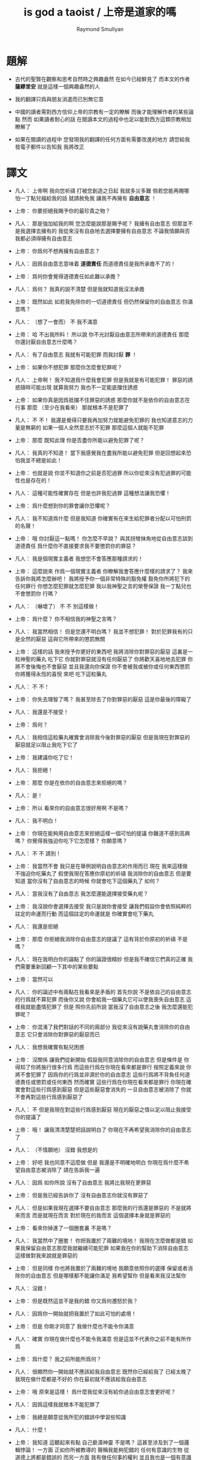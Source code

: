 #+title:  is god a taoist / 上帝是道家的嗎
#+author: Raymond Smullyan

* 題解

  * 古代的聖賢在觀察和思考自然時之興趣盎然
    在如今已經鮮見了
    而本文的作者 *薩繆里安* 就是這樣一個興趣盎然的人

  * 我的翻譯只爲與朋友消遣而已別無它意

  * 中國的讀者需對西方信仰上帝的宗教有一定的瞭解
    而後才能理解作者的某些論點
    然而 如果讀者耐心的話
    在閱讀本文的過程中也足以能對西方這類宗教稍加瞭解了

  * 如果在閱讀的過程中
    您發現我的翻譯的任何方面有需要改進的地方
    請您給我發電子郵件以告知我
    我將改正


* 譯文

  * 凡人：
    上帝啊
    我向您祈禱
    打被您創造之日起 我就多災多難
    倘若您能再賜哪怕一丁點兒福給我的話
    就請赦免我 讓我不再擁有 *自由意志* ！

  * 上帝：
    你要拒絕我賜予你的最珍貴之物？

  * 凡人：
    那是強加給我的啊 您怎麼能說那是賜予呢？
    我擁有自由意志 但那並不是我選擇去擁有的
    我從來沒有自由地去選擇要擁有自由意志
    不論我情願與否 我都必須得擁有自由意志

  * 上帝：
    你爲何不想再擁有自由意志？

  * 凡人：
    因爲自由意志意味着 *道德責任* 而道德責任是我所承擔不了的！

  * 上帝：
    爲何你會覺得道德責任如此難以承擔？

  * 凡人：
    爲何？ 我真的說不清楚 但是我就知道我沒法承擔

  * 上帝：
    既然如此 如若我免除你的一切道德責任 但仍然保留你的自由意志 你滿意嗎？

  * 凡人：
    （想了一會而） 不 我不滿意

  * 上帝：
    哈
    不出我所料！
    所以說 你不光討厭自由意志所帶來的道德責任
    那麼 你還討厭自由意志什麼嗎？

  * 凡人：
    有了自由意志 我就有可能犯罪 而我討厭 *罪* ！

  * 上帝：
    如果你不想犯罪 那麼你怎麼會犯罪呢？

  * 凡人：
    上帝啊！
    我不知道爲什麼我會犯罪 但是我就是有可能犯罪！
    罪惡的誘惑隨時可能出現
    就算我努力 我也不一定能底擋住誘惑

  * 上帝：
    如果你真是因爲抵擋不住罪惡的誘惑
    那麼你就不是依你的自由意志在行事
    那麼 （至少在我看來） 那就根本不是犯罪了

  * 凡人：
    不 不！
    我還是覺得只要我再加努力就能避免犯罪的
    我也知道意志的力量是無窮的
    如果一個人全然意志於不犯罪
    那麼這個人就能不犯罪

  * 上帝：
    那麼 既知此理
    你是否盡你所能以避免犯罪了呢？

  * 凡人：
    我真的不知道！
    當下我感覺我在盡我所能以避免犯罪
    但是回想起來恐怕我並不總是如此！

  * 上帝：
    也就是說
    你並不知道你之前是否犯過罪
    所以你從來沒有犯過罪的可能性也是存在的！

  * 凡人：
    這種可能性確實存在
    但是也許我犯過罪
    這種想法讓我恐懼！

  * 上帝：
    爲什麼想到你的罪會讓你恐懼呢？

  * 凡人：
    我不知道爲什麼
    但是我知道 你確實有在來生給犯罪者分配以可怕刑罰的名聲！

  * 上帝：
    哦
    你討厭這一點嗎！
    你怎麼不早說？
    與其拐彎抹角地從自由意志談到道德責任
    爲什麼你不直接要求我不要懲罰你的罪惡？

  * 凡人：
    我是個現實主義者
    我想您不會答應那種請求的！

  * 上帝：
    這麼說來
    作爲一個現實主義者
    你瞭解我會答應什麼樣的請求了？
    我來告訴你我將怎麼辦吧！
    我將授予你一個非常特殊的豁免權
    豁免你所將犯下的任何罪行
    你想怎麼犯罪就怎麼犯罪
    我以我神聖之言的榮譽保證
    我一丁點兒也不會懲罰你
    行嗎？

  * 凡人：
    （嚇壞了）
    不 不 別這樣做！

  * 上帝：
    爲什麼？
    你不相信我的神聖之言嗎？

  * 凡人：
    我當然相信！
    但是您還不明白嗎？
    我並不想犯罪！
    對於犯罪我有的只是全然的厭惡
    這與它所帶來的懲罰無關

  * 上帝：
    這樣的話
    我來授予你更好的東西吧
    我將消除你對罪惡的厭惡
    這裏是一粒神聖的藥丸
    吃下它 你就對罪惡就沒有任何厭惡了
    你將歡天喜地地去犯罪
    你將不會後悔也不會厭惡
    並且我還向你保證
    你不會被我或被你或任何東西懲罰
    你將獲得永恆的喜悅
    來吧 吃下這粒藥丸

  * 凡人：
    不 不！

  * 上帝：
    你失去理智了嗎？
    我甚至除去了你對罪惡的厭惡
    這是你最後的障礙了

  * 凡人：
    我還是不接受！

  * 上帝：
    爲何？

  * 凡人：
    我相信這粒藥丸確實會消除我今後對罪惡的厭惡
    但是我現在對罪惡的厭惡就足以阻止我吃下它了

  * 上帝：
    我建議你吃了它！

  * 凡人：
    我拒絕！

  * 上帝：
    那麼 你是在依你的自由意志來拒絕的嗎？

  * 凡人：
    是！

  * 上帝：
    所以
    看來你的自由意志很好用啊
    不是嗎？

  * 凡人：
    我不明白！

  * 上帝：
    你現在能夠用自由意志來拒絕這樣一個可怕的提議
    你難道不感到高興嗎？
    你覺得我強迫你吃下它怎麼樣？
    你願意嗎？

  * 凡人：
    不 不 請別！

  * 上帝：
    我當然不會
    我只是在舉例說明自由意志的作用而已
    現在 我來這樣做
    不強迫你吃藥丸了
    假使我現在答應你原初的祈禱
    我消除你的自由意志
    但是要知道
    當你沒有了自由意志的時候
    你就會吃下這個藥丸了
    如何？

  * 凡人：
    當我沒有了自由意志
    我怎麼還能選擇接受藥丸呢？

  * 上帝：
    我沒說你會選擇去接受
    我只是說你會接受
    讓我們假設你會依照純粹的註定的命運而行動
    而這個註定的命運就是
    你確實會吃下藥丸

  * 凡人：
    我還是拒絕

  * 上帝：
    那麼
    你拒絕我消除你自由意志的提議了
    這有背於你原初的祈禱
    不是嗎？

  * 凡人：
    現在我明白你的論點了
    你的論證很精妙
    但是我不確信它們真的正確
    我們需要重新回顧一下其中的某些要點

  * 上帝：
    當然可以

  * 凡人：
    你的論述中有兩點在我看來是矛盾的
    首先你說 不是依自己的自由意志的行爲就不算犯罪
    而後你又說 你會給我一個藥丸它可以使我喪失自由意志
    這樣我就能盡情犯罪了
    但是 照你先前所說
    當我沒了自由意志之後
    我怎麼還能犯罪呢？

  * 上帝：
    你混淆了我們對話的不同的兩部分
    我從來沒有說藥丸會消除你的自由意志
    它只會消除你對罪惡的厭惡而已

  * 凡人：
    我想我確實有點兒困惑

  * 上帝：
    沒關係
    讓我們從新開始
    假設我同意消除你的自由意志
    但是條件是
    你得知了你將施行很多行爲
    而這些行爲在你現在看來都是罪行
    按照定義來說
    你將不會犯罪了 因爲你的行爲並非源於你的自由意志
    這些行爲將不背負任何道德責任或懲罰或任何東西
    然而確實 這些行爲在你現在看來都是罪行
    你現在確實會對這些行爲感到厭惡
    但是這些厭惡會消失的
    一旦自由意志被消除了
    你就不會再對這些行爲感到厭惡了

  * 凡人：
    不
    但是我現在對這些行爲感到厭惡
    現在的厭惡之情以足以阻止我接受你的提議了

  * 上帝：
    哦！
    讓我清清楚楚把話說明白了
    你現在不再希望我消除你的自由意志了

  * 凡人：
    （不情願地）
    沒錯 我想是的

  * 上帝：
    好吧
    我也同意不這麼做
    但是 我還是不明確地明白
    你現在爲什麼不希望自由意志被消除了
    請在告訴我一遍

  * 凡人：
    因爲 如你所說
    沒有了自由意志 我將比我現在更罪惡

  * 上帝：
    但是我已經告訴你了
    沒有自由意志你就沒有罪惡了

  * 凡人：
    但是如果我現在選擇不要自由意志
    那麼我的行爲還是罪惡的
    不是就將來而言
    而是就現在而言
    對於現在的我而言
    這個選擇本身就是罪惡的

  * 上帝：
    看來你掉進了一個圈套裏
    不是嗎？

  * 凡人：
    我當然中了圈套！
    你把我置於了兩難的境地！
    我現在怎麼做都是錯
    如果我保留自由意志那麼我就繼續可能犯罪
    如果我在你的幫助下消除自由意志
    這樣做對我來說就是罪惡的

  * 上帝：
    但是同樣
    你也將我置於了兩難的境地
    我願意依照你的選擇 保留或者消除你的自由意志
    但是哪樣都不能讓你滿足
    我希望幫你
    但是看來我沒法幫你

  * 凡人：
    沒錯！

  * 上帝：
    但是既然這並不是我的錯
    你又爲何遷怒於我？

  * 凡人：
    因爲你一開始就把我置於了如此可怕的處境！

  * 上帝：
    但是
    你剛才同意了
    我做什麼也不能令你滿意

  * 凡人：
    確實
    你現在做什麼也不能令我滿意
    但是這並不代表你之前不能有所作爲

  * 上帝：
    爲什麼？
    我之前所能所爲何？

  * 凡人：
    很顯然你一開始就不應該給我自由意志
    既然你已經給我了
    已經太晚了
    我現在做什麼都是不好的
    你在最初就不應該給我自由意志

  * 上帝：
    哦
    原來是這樣！
    爲什麼我從來沒有給你過自由意志會更好呢？

  * 凡人：
    因爲這樣我就根本不能犯罪了

  * 上帝：
    我總是願意從我所犯的錯誤中學習些知識

  * 凡人：
    什麼！

  * 上帝：
    我知道
    這聽起來有點 自己褻瀆神靈 不是嗎？
    這甚至涉及到了一個邏輯悖論！
    一方面 正如你所被教導的
    聲稱我能夠犯錯的 任何有意識的生物 從道德上將都是錯誤的
    而另一方面
    我有做任何事的權利
    並且我也是一個有意識的生物
    所以問題是
    我有沒有權利去聲稱自己能夠犯錯？

  * 凡人：
    你是在說笑嗎？
    你的前提之一就是錯誤的
    我並沒有被教導說
    任何有意識的生物對你的全知全能的質疑都是錯誤的
    只有這樣做的凡人才是錯誤的
    而因爲你不是凡人
    所以你顯然不受這個禁令的約束

  * 上帝：
    很好
    你的有很高水準的理性才能認識到這一點
    然而
    對於我所說的
    “我總是願意從我所犯的錯誤中學習些知識"
    你又確實顯現出了驚訝之情

  * 凡人：
    我當然驚訝了
    不是驚訝與你所戲稱的自己褻瀆神靈
    也不是驚訝與你有權利這樣說
    而僅僅是驚訝與你這樣說了這句話
    因爲我確實被教導說 你從來不會犯任何錯誤
    所以我驚訝與你說你能夠犯錯誤

  * 上帝：
    我並沒有說我能夠犯錯誤
    我只是說
    如果我犯錯誤 我將樂於從我所犯的錯誤中學習些知識
    對這個命題的陳述
    與 這個命題的前提是否能被實現
    並沒有關係

  * 凡人：
    讓我們停止在這一個問題上的詭辯吧
    你到底是否承認給我自由意志是一個錯誤呢？

  * 上帝：
    這也正是我想要建議我們去一起探究的問題
    讓我來回顧一下你當前的困境
    你不想要自由意志
    因爲有了自由意志你就能犯罪
    而你不想犯罪
    （然而我還是覺得這一點令人不解 因爲畢竟只有當你想要犯罪你才能夠犯罪 但是讓我們先暫時掠過這個話題）
    另一方面
    如果你同意放棄你的自由意志
    你現在將會對未來的罪行承擔責任
    因此 我從以開始就不應該給你自由意志

  * 凡人：
    沒錯！

  * 上帝：
    我很瞭解你的感受
    很多凡人 甚至沒有神學家
    都抱怨過在這個問題上我的做法是不公平的
    即 是我 而不是衆生們 來決定他們是否應該擁有自由意志的
    這樣我就保持了衆生對其行爲的責任
    換句話說
    他們感覺跟我簽訂了一個在一開始他們就從未認同的條約

  * 凡人：
    沒錯！

  * 上帝：
    如我所說
    我完全明白這種感受
    我能理解這種抱怨之產生
    但是這種抱怨卻只產生與對這裏的真正重要的問題的虛假的理解
    我將啓示你它們是什麼
    我想結果會令你驚訝的
    但是與其直接告訴你
    我將繼續使用蘇格拉底的教學法
    重申一下
    你惋惜我給了你自由意志
    我斷言當你明白真正的因果之後你將不再有這種遺憾
    爲了證明我的斷言
    我將這樣來做
    我去創造一個新的宇宙 即一個新的連續統
    在這個新的宇宙中
    將生出向你一般的凡人
    爲了討論起來方便
    我們可以說 你將重生
    現在
    對於給這個新的凡人自由意志與否
    你希望我怎麼做？

  * 凡人：
    （如釋重負）
    哦 請求您！ 免除他對自由意志的擁有吧！

  * 上帝：
    好的
    我將如你所願
    但是你有沒有認識到新的凡人將犯下各種可怕的罪行？

  * 凡人：
    但是他們將不是罪惡的
    因爲他們根本沒有自由意志

  * 上帝：
    不論你稱其爲罪惡與否
    事實是
    他們的可怕行爲將給很多有知覺的生靈帶來極大的痛苦

  * 凡人：
    （停了一會兒）
    上帝啊
    你又讓我進入了圈套！
    總是同樣的把戲！
    如果我說
    在創造他們的時候不要給他們自由意志
    他們還是會犯下殘暴的行徑
    那麼 他們是當真沒有犯罪了
    但是我卻又成了合準此決定的罪人

  * 上帝：
    這樣的話
    讓我給你個更好的提議！
    現在
    我已經決定了是非給他們自由意志
    我把我的決定寫在這片紙上
    只有之後才讓你看
    但是我意已決而不可挽回
    你做任何事也改變不了我的決定了
    你對這件事沒有責任
    而我只想知道
    你希望我如何決定？
    責任全然在我 而不在你
    所以你可以告訴我你的真實想法而不用害怕
    那麼你希望我如何決定呢？

  * 凡人：
    （停了好一會兒）
    我希望你給他們自由意志

  * 上帝：
    有趣極了！
    我消除了你最後的障礙！
    如果我不給他們自由意志
    也沒有罪責會被加於任何人
    那麼爲什麼你希望我給他們自由意志呢？

  * 凡人：
    因爲不論罪惡與否
    重點在於如果你不給他們自由意志
    那麼 如你所述
    他們將到處傷害他人
    而我不想有人受到傷害

  * 上帝：
    （常疏一口氣）
    終於！
    你明白了真正的重點！

  * 凡人：
    重點何在？

  * 上帝：
    犯罪並不是重點！
    重點是人和其他生靈不受傷害！

  * 凡人：
    看來你是個功利主義者！

  * 上帝：
    我是個功利主義者！

  * 凡人：
    什麼！

  * 上帝：
    無論你是否驚訝
    我都是個功利主義者
    不是一神論者
    注意了
    而是個功利主義者

  * 凡人：
    我真不敢相信這一點！

  * 上帝：
    使得我明白
    你所接受的宗教教育所教導你的正相反
    你可能想我會更像一個康德主義者
    而不是一個功利主義者
    但是你所接受的教育是錯誤的

  * 凡人：
    你讓我啞口無言了！

  * 上帝：
    我讓你啞口無言了
    是嗎！
    這也許並不是什麼壞事
    你確實有過量說話的傾向 ^-^
    但是
    撇開玩笑不談
    嚴肅地說
    你認爲爲什麼我在一開始就給予了你自由意志？

  * 凡人：
    爲什麼？
    我從來沒有仔細想過你爲什麼這樣做
    我所爭論的只是你是否應該這樣做而已！
    那麼爲什麼呢？
    我所能想到的就只是標準的宗教解釋而已
    即 沒有自由意志
    一個人就沒法被記功記過 而接受救贖或被罰下地獄
    所以沒有自由意志
    我們就沒法賺取獲得永生的權利了

  * 上帝：
    太有趣了！
    我有永恆的生命
    你覺得我是做了什麼而轉來它的嗎？

  * 凡人：
    當然不是！
    對你而言這是不同的
    你本爲至善者
    沒有必要記功記過以賺取永生

  * 上帝：
    真的嗎？
    這就把我置於了一個令人嫉妒的境地
    不是嗎？

  * 凡人：
    我不明白

  * 上帝：
    我是永遠地幸福快樂的
    不曾有任何磨難 或犧牲 或掙扎 或邪惡的誘惑 或任何類似的事
    沒有任何形式的記功記過
    我享受着快樂幸福的永生
    而相反
    可憐的凡人們必須付出辛勞 經歷磨難 還有各種道德衝突
    這都是爲了什麼？
    你甚至不知道我是否真的存在
    你也不知道來世是否真的存在
    就算存在你也不知道來世你將如何
    無論你向我奉獻 何等貢品 何等犧牲
    你都不會被保證你之奉獻已經足夠讓你獲得救贖
    要知道 我已經擁有類似救贖的境地了
    而我從沒有經歷過任何悲慘的過程以賺取它
    你難道不嫉妒我這一點嗎？

  * 凡人：
    但是嫉妒你是瀆神的！

  * 上帝：
    哦 不必這樣！
    你又不是在跟你主日学的老師談話
    你是在跟我談話
    瀆神與否 都不重要
    重要的是你是否嫉妒我
    而不是你是否有權利嫉妒我
    那麼你嫉妒我嗎？

  * 凡人：
    我當然嫉妒了！

  * 上帝：
    很好！
    依你現在的世界觀來看
    你應該非常之嫉妒我才對
    但是我想
    當獲得了更具現實意義的世界觀之後
    你就不會嫉妒我了
    所以你是當真囫圇吞棗地學下了用以教導你用的想法了
    即 你的人生其實是一場考驗
    給你自由意志是爲了試探你
    看看你的功過是否可以讓你賺得幸福永生
    但是令我疑惑的是
    如果你真的相信我如衆人所言的那般仁慈善良
    爲什麼我還會要求人們記功記過以賺幸福和永生呢？
    爲什麼我不直接把這些福祉賜予大家而不論功過呢？

  * 凡人：
    我被教導說
    你之道德與公証要求善有善報惡有惡報

  * 上帝：
    那麼 所受的教育是錯誤的

  * 凡人：
    但是宗教的文本充滿了類似的言論！
    比如 喬納森·愛德華茲的 《落在忿怒之神手中的罪人》
    在其中作者描述你手握你的敵人如可恨的毒蠍
    並將其吊於地獄的烈火之上
    只因你的憐憫他們方可不如地獄

  * 上帝：
    幸好我從未聽過喬納森·愛德華茲先生的言辭激烈的佈道
    某些佈道所傳教都只是誤解而已
    其題目 《落在忿怒之神手中的罪人》 即爲虛言
    首先我從不忿怒
    其次我不用 “罪” 這個詞來思考
    最後我沒有敵人

  * 凡人：
    你的意思時說你不恨任何人
    還是沒有任何人恨你？

  * 上帝：
    我的意思是前者
    然而後者也是正確的論斷

  * 凡人：
    哦 不對 不對
    我就知道有人公開宣稱過他們恨你
    有時我也恨過你！

  * 上帝：
    是你恨過你對我的想像而已
    這與恨我本尊不同

  * 凡人：
    你是說恨一個你的虛假的幻想沒有錯
    只有恨你本尊才有錯？

  * 上帝：
    不
    根本不是那個意思
    我所說的是更多
    我所說的與對錯無關
    我所說的是 識我本真者將會發現
    從心理學角度講 恨我是一件根本不可能的事

  * 凡人：
    那麼
    既然我們凡人對你的真正性質有太多的誤解
    爲什麼你不啓示我們？
    爲什不把我們引入坦途正路？

  * 上帝：
    你何以認爲我沒有這麼做呢？

  * 凡人：
    我的意思是
    爲什麼你不顯現於我們的知覺之中
    然後向我們指出我們的謬誤之處呢？

  * 上帝：
    你當真如此天真地相信我是那種能夠顯現於你知覺者？
    不如說我就是你的知覺

  * 凡人：
    （震驚地）
    你是我的知覺？

  * 上帝：
    不全然如此
    我是更多
    但是 相比於我是能被知覺感知者而言
    這已經更接近真實了
    我並不是一個客體
    與你同類地我是一個主體
    而主體可以感知但是不能被感知
    汝之視我 猶汝之觀己之思
    你可以去看一個蘋果
    但是你看蘋果這件事是無法被看到的
    我更像是後者而不是前者

  * 凡人：
    如果我不能看到你
    我怎麼能知道你的存在呢？

  * 上帝：
    問得好！
    你到底是如何知道我的存在的呢？

  * 凡人：
    我正在跟你說話
    不是嗎？

  * 上帝：
    你怎麼知道你是在跟我說話呢？
    如果你告訴一個心理醫生
    “昨天我跟上帝談話了"
    你覺得心理醫生會怎麼說？

  * 凡人：
    這取決於那個心理醫生了
    他們大多是無神論者
    所以我想他們大多會告訴我
    我其實是在跟自己說話

  * 上帝：
    那麼他們就說對了！

  * 凡人：
    什麼？
    你的意思是你不存在？

  * 上帝：
    你真是有很強的形成錯誤結論的能力！
    只因你在跟你自己說話
    就能得出 我不存在 個結論？

  * 凡人：
    如果我想我是在跟你說話
    而其實我是在跟我自己說話
    那麼你還怎麼能存在呢？

  * 上帝：
    你的問題基於謬論和誤解
    首先 你現在是否在跟我說話 和 我之存在 是完全不相關的兩個問題
    即使你不是在跟我說話 （顯然你是在跟我說話）
    那也不能得出 我不存在 這個論斷

  * 凡人：
    好吧 你說的對！
    那麼我不說 “如果我在跟我自己說話 那麼你就不存在"
    我轉而說 “如果我在跟我自己說話 那麼我就不是在跟你說話"

  * 上帝：
    不同的命題
    但是還是錯的

  * 凡人：
    哦
    如果我僅僅是在跟自己說話
    那麼我怎麼還能是在跟你說話？

  * 上帝：
    你用 “僅僅” 這個詞會導致誤解！
    我可以提出幾個邏輯上的可能性
    在其中 你在跟你說話
    並不蘊含 你不在跟我說話

  * 凡人：
    就告訴我一個可能性！

  * 上帝：
    顯然 一個可能新是 你和我是同一的

  * 凡人：
    真是瀆神的想法
    我認爲這完全是瀆神的想法！

  * 上帝：
    就某些宗教信仰而言 這確實是瀆神的想法
    但是就另一些宗教信仰而言 這是樸素而簡單的 即可就被認識到的 事實 而已

  * 凡人：
    所以說
    解決我的邏輯困境的唯一方法就是相信你我是同一的？

  * 上帝：
    當然不是！
    這只是方法之一而已
    還有別的方法
    比如
    也許你是我的一部分
    這樣你就是在跟一部分我說話
    也許我是你的一部分
    這樣你也許是在跟一部分的你說話
    也許你我只是部分地相衝和
    這樣你也許在跟我們的交集說話
    即使是在 你我是全然分離的情況下
    也可以想像你是在同時和你我說話

  * 凡人：
    所以你宣稱你不存在

  * 上帝：
    沒有
    你又在形成錯誤的結論了！
    我是否存在的問題還根本沒有關係
    我所說的只是
    根據你在跟你自己說話這個事實
    不能得出我不存在這個結論

  * 凡人：
    好吧 我承認你的論點
    但是我真正想知道的是你是否存在？

  * 上帝：
    多麼奇怪的問題！

  * 凡人：
    爲什麼這麼說？
    人們問這個問題有數個世紀了

  * 上帝：
    我知道！
    這個問題本身並不奇怪
    奇怪的是你在問我

  * 凡人：
    爲什麼？

  * 上帝：
    因爲你就單單質疑我的存在！
    我完全能理解你的焦慮
    你擔心你現在跟我有關的經歷都只是幻覺
    但是
    當你陷於對其存在質疑中
    你又何以能確知其存呢？

  * 凡人：
    所以說你不會告訴我你是否存在了？

  * 上帝：
    我並非有意爲之！
    我只是想說明 我能給出的回答不能滿足你而已
    比如我直接說 “我存在” 或 “我不存在"
    你會信服嗎？

  * 凡人：
    如果你都不能告訴我你是否存在
    那麼還有誰可以呢？

  * 上帝：
    那是一個沒人能告知你答案的問題
    你必須自己找尋

  * 凡人：
    如何我才能自己找到這個問題的答案呢？

  * 上帝：
    這也是一個沒人能告知你答案的問題
    你必須自己找尋

  * 凡人：
    這麼說來 你根本幫不了我了？

  * 上帝：
    我是說
    我不能直接告知你答案
    但是那並不代表我不能幫助你

  * 凡人：
    你還能如何幫我呢？

  * 上帝：
    這個問題留於我即可 ^-^
    我們已經離題很遠了
    我想回到關於 我給你自由意志的原因的問題
    你最初的想法是 我這麼做是爲了考驗你的德行是否足夠獲得救贖
    道德家們可能喜歡這種想法
    但是我很討厭這種想法
    你不能想到任何更好的 更人性的理由
    爲什麼我給你自由意志？

  * 凡人：
    我有一次向一位正統的拉比提了這個問題
    他告訴我
    我們被創造的方式決定了
    只有當我們認爲是我們依德行賺取了救贖之後我們才能享受救贖
    而爲了賺取救贖 我們當然就需要自由意志了

  * 上帝：
    這個解釋比之前的好多了
    但是還是去真理甚遠
    按正統的猶太教之說法
    我創造了天使
    天使沒有自由意志
    它們因體現了我之真見而如此徹底地被善吸引
    它們從來沒有哪怕一丁點兒被引向惡
    它們真是沒得選擇
    並且儘管它們不必賺取 它們還是能有永恆的幸福
    那麼
    如果你的那位拉比的解釋是正確的
    爲什麼我不只造天使而不造凡人呢？

  * 凡人：
    真是難倒我了！
    你爲什麼不只造天使呢？

  * 上帝：
    因爲拉比的解釋是錯誤的
    首先我從來沒創造過任何現成的天使
    所有有知覺的生命都最終所趨向的狀態可以被成爲是 “天使態"
    但是正如同人這個物種是生物進化中的一個階段
    天使只是宇宙演化的最終結果而已
    所謂聖人與罪人之間的區別只在於
    前者比後者老很多
    不幸的是
    只有經過了數代生命的輪迴之後
    人們才學習到了 邪惡是痛苦的 這個重要的真理
    道德家的 所有的 用以勸解人們不要犯下罪惡邪行的 論述與說教
    在這個基本的真理面前變得蒼白無力
    即 邪惡就是痛苦的
    不 我親愛的朋友
    我不是一個道德家
    我是一個徹頭徹尾的功利主義者
    我被想成是一個道德家的典範這件事
    是人類最大的悲劇之一
    我在萬物之藍圖中的角色
    （如果你願意使用這種錯誤的表達方式的話）
    不是去懲罰或獎勵
    而是去促進其進程
    其進程就在於 所有的生命都臻於完美

  * 凡人：
    爲什麼說你的表達式錯誤的呢？

  * 上帝：
    在兩個方面這種表達會引起誤解
    首先 說我在萬物之藍圖中的角色即是不恰當的
    我就萬物之藍圖本身
    其次 同樣地
    說我對進程的幫助是不恰當的
    萬物之藍圖中的角色即是不恰當的
    我就是其進程本身
    當古代的道家稱我爲道並述我之無爲時
    他們就很接近真理了
    然而儘管無爲
    萬物因我而爲
    用現代的詞來說
    我不是宇宙演化的起因
    而是宇宙之演化本身
    我認爲 就人類現在演化過程中的位置而言
    對於我 人們所能建構的最精確而豐富的定義就是
    我就是啓示過程本身
    而那些想要戲考什麼是魔鬼的人 （儘管我希望他們根本別這樣做！）
    可以以類比的方式把魔鬼定義爲
    這個過程所需時間之漫長
    從這個角度看來魔鬼是必要的
    因爲其過程本身確實很漫長
    對此我也無能爲力
    但是我向你保證
    一旦其過程被正確地理解了
    那麼其所耗時間之漫長也就不會再被認爲是嚴重的缺陷或是邪惡了
    它將被認爲是其過程本身
    我知道你現在因處於有限之苦海而不會安於這種想法
    但是其妙在於
    一旦你知悉了基本的態度
    你的有限之苦海就會開始消弭並最終止息了

  * 凡人：
    我聽說過這種論點
    並且我也樂意去相信它
    但是
    假設我自己成功地從你的永恆的視角來看待一切了
    我想必會因而變得更幸福
    那麼我對他人的責任呢？

  * 上帝：
    （笑）
    你讓我想起了大乘佛教！
    其人人階言 “后於萬物入極樂"
    所以每個人都等着他人先行 怪不得會耗費很長時間呢！
    而小乘佛教也錯了
    其人人階信 救贖之路無人可以相助 人人必無所依賴
    這樣每個人都獨自找尋自己的救贖
    殊不知此出世超然的態度只會讓救贖變得不可能
    其實
    救贖是這樣一個過程
    它部分是就個體而言的
    而部分是就集體而言的
    執其一端而堅信者大錯特錯矣
    要知道
    幫助他人之最好辦法就是先使自己獲得啓蒙

  * 凡人：
    你的自我描述中有一點令我大惑不解
    你描述自己之本質爲一個過程
    這就把你置於了一個不人性的境地
    然而有很多人是需要一種人性的上帝的

  * 上帝：
    只因衆人之需要
    我就需如此？

  * 凡人：
    當然不是
    但是爲了使凡人能夠接受
    一個宗教必須滿足凡人的需求

  * 上帝：
    我明白了
    但是人性與否
    實爲觀者之觀 而非是者所是
    關於我之具人性與否的爭論有很多
    但是這都很愚蠢 因爲二者皆是錯的
    依某之見 我是人性的
    依某之見 我又不是
    人也如此
    例如 一個外星生命 可能視人爲 “非人性的"
    只如遵照預先給定的嚴格物理定律而運作的原子的集合而已
    外星生命之視人
    正如一般人類之視螞蟻
    而對於像我這種真正瞭解螞蟻的生命而言
    螞蟻也具有和人一般的 “人性"
    視一物之有人性與否 並無對錯之分
    而大體上說
    你越是瞭解一物 它於你就越有 “人性"
    舉例來說
    你認爲我是有人性的嗎？

  * 凡人：
    我正在跟你說話呢
    不是嗎？

  * 上帝：
    沒錯！
    這樣看來你是視我爲有人性的
    然而在別的觀點下視我爲無人性的也沒錯

  * 凡人：
    但是
    如果當真如你所說
    你是一個抽象的如一個過程一般的東西
    我不認爲我和區區一個 “過程” 說話有什麼意義

  * 上帝：
    你用了 “區區” 這個詞
    也也可以說你生活在 “區區一個宇宙中"
    並且
    爲什麼一個人物所做的所有的事情必須有意義呢？
    閬一棵樹說話有意義嗎？

  * 凡人：
    當然沒有！

  * 上帝：
    但是很多小孩或者原始人都和樹說話呢

  * 凡人：
    但是我不是小孩和原始人

  * 上帝：
    我知道的
    但是這真不幸

  * 凡人：
    爲什麼不幸？

  * 上帝：
    因爲很多小孩和原始人都擁有你們這類人沒有的 *原初直覺*
    我想以後樹說說話對你可能是有好處的
    也許比跟我說話更受益呢！
    但是我們又離題了！
    之前我們是想要明白爲什麼我給你了自由意志

  * 凡人：
    我一直在想這個問題呢

  * 上帝：
    你並沒有專注於我的對話嗎？

  * 凡人：
    我當然有
    但是同時在另一個層上我並沒有忘記原來的問題

  * 上帝：
    那麼你有結論了嗎？

  * 凡人：
    你說了 自由意志不爲測試我們的價值
    你否定了我們需要記功記過以賺取福祉
    你聲稱自己爲一個功利主義者
    並且
    你爲我能形成關於罪的更好的認識而感到高興
    即 罪本身並非不好 而不好的是它所帶來的痛苦

  * 上帝：
    畢竟除此之外罪之爲罪還有什麼不好呢？

  * 凡人：
    我現在也認識到這一點了
    但是
    恐怕我一直都是受這些道德家的說教的影響的
    他們認爲罪之爲罪本身就不好
    這樣看來
    我想你給我們自由意志的唯一原因就是
    擁有自由意志人們就將更少地傷害他人與他們自己

  * 上帝：
    太好了！
    這是目前你所給出的最好的緣由了！
    我向你保證
    如果我能選擇給予自由意志與否的話
    這就將是我給予自由意志的原因了

  * 凡人：
    什麼！
    你是說你並沒有選擇給我們自由意志嗎？

  * 上帝：
    我親愛的朋友
    我不能選擇給予你自由意志
    正如我不能選擇讓等邊三角形的三個角相等一樣
    我可以選擇去畫或不去畫一個等邊三角形
    但是當我畫出一個等邊三角形之後
    它的三個角就必定是相等的

  * 凡人：
    我想你能做任何事！

  * 上帝：
    只有邏輯上可能的事而已
    正如聖托馬斯所言
    “上帝不能爲不可爲之事 視此爲上帝之缺陷者是罪惡的"
    我同意他的觀點
    但是我會把他所用的 “罪惡” 這個詞 換成 “錯誤” 這個詞

  * 凡人：
    不論如何
    我還是不明白
    你說 你沒有給我自由意志 是什麼意思

  * 上帝：
    是時候告知你了
    所有的這些討論從一開始就是基於很多謬見的
    在開始的時候你抱怨我給你了自由意志
    由此
    我們僅從倫理學層次討論了我應該不應該這樣做
    你從來沒有想過就這件事而言
    我根本無以選擇

  * 凡人：
    我還是不明白！

  * 上帝：
    當然如此了！
    因爲你只能從道德家的角度來看問題
    這個問題的更基本的形而上的方面
    你根本就沒有考慮過

  * 凡人：
    我還是看不出你論證的目的

  * 上帝：
    在你要求我消除你的自由意志的時候
    是否你首先應該問的問題是
    你有沒有自由意志呢？

  * 凡人：
    我不假思索地肯定了這個命題

  * 上帝：
    爲何？

  * 凡人：
    我不知道
    那麼 我有自由意志嗎？

  * 上帝：
    有

  * 凡人：
    那麼
    你沒什麼說 我不應 不假思索地肯定這個命題 呢？

  * 上帝：
    因爲你不應
    因爲一個命題是真命題
    並不代表你應該不假思索
    而直接肯定這個命題

  * 凡人：
    不論如何
    得知我關於我有自由意志的直覺是正確的
    我就放心了
    有時我還擔心宿命決定論者是正確的呢

  * 上帝：
    他們是正確的

  * 凡人：
    等一下
    那我到底有沒有自由意志？

  * 上帝：
    我告訴你了 你有
    但是這並不代表 *宿命決定論者* 是錯誤的

  * 凡人：
    那麼
    我的行爲都是由自然之律決定的嗎？

  * 上帝：
    “決定” 一詞 在此很具有很強的誤導性
    關於 自由意志與決定論 的論戰 正是歸咎於此誤解
    你的行爲當然與自然之律相諧
    但是
    說你的行爲被自然之律決定
    就會引起錯誤的心理假象
    好像你本可以與自然之律向衝突
    而自然之律是如此強力
    以至於不論你喜歡與否它都會 “決定” 你的行爲
    但是
    其實你的意志根本不可能與自然之律向衝突
    你和自然之律本爲一物

  * 凡人：
    你時說我不能違背自然？
    假使我非常固執
    並且我決定不遵循自然之律
    什麼能阻止我呢？
    只要我足以固執
    甚至連你都無以阻止我

  * 上帝：
    你非常對！
    我並不能阻止你
    沒有什麼能阻止你
    但是根本不必阻止你
    因爲你從來也不能開始去違背自然之律
    正如歌德之言
    “試以行有違自然之行 於此行中 我亦必依自然之律"
    你難道還沒發現？
    所謂的 “自然之律"
    只不過是對你 和其他生命 和萬物 之行爲的描述而已
    是對你行爲的描述
    而非對你行爲的指定
    亦非一決定你行爲的力量
    你的行爲必蘊含於自然之律
    你也可以說
    你的選擇也必蘊含於自然之律

  * 凡人：
    所以你聲稱我沒有決定去違反自然之律的能力？

  * 上帝：
    『譯者： 這裏 我的翻譯略去了關於一以英文語法爲依據的次要論點』
    要知道
    自由意志的學說會告訴你是你在做決定
    而決定論的學說會告訴你是你之外之物在決定着你
    這裏的難點在於
    你把世界分類了 “我” 與 “非我"
    那麼
    你是從什麼地方區分出你與外部世界的邊界的呢？
    一旦你認識到了
    所謂的你與外部世界實爲連續的一體
    那麼
    你就再也不會被
    是你在控制自然還是自然在控制你
    之類的問題困擾了
    這樣關於自由意志與決定論的困惑也就消除了
    讓我來做一個粗糙的類比
    想像兩個星體在萬有引力的作用下相向運動
    如果這兩個星體是有知覺的話
    那麼 它們可能會疑問 是誰在產生拉力
    可以說拉力由二者同時產生
    也可以說拉力並非由二者之一獨自產生
    更應該說
    這二者所共同組成的結構本身才是重點

  * 凡人：
    你之前說我們的討論都基於謬見
    你還沒告訴我這些謬見是什麼

  * 上帝：
    你覺得我可以創造你而不給你自由意志
    你認爲這是真的可行的
    並且你疑問爲什麼我沒有選擇這樣做！
    你從來沒有想過
    說一個沒有自由意志的有意識的生命
    正如同說一個不產生萬有引理的有質量的物體
    （二者之間所能形成的類比還有很多呢！）
    你能想像一個沒有自由意志的有意識的生命嗎？
    那將會是什麼樣的呢？
    我想一直以來誤導者着你的是
    你受到了錯誤的教育
    說
    我給人以自由意志這個天賦
    好像我先創造了人
    然後賜予了人自由意志這個額外的屬性
    也許你認爲我有一只 “畫筆"
    我給某些造物點上了自由意志這個屬性
    而對於另一些造物我沒有這麼做
    不是的
    自由意志不是額外的
    自由意志是 *意識* 之本質成分
    一個沒有自由意志的有意識的生物就是一個形而上的悖論而已

  * 凡人：
    既然依你所說
    我其實是
    把一個形而上的問題 誤解成了一個道德的問題
    那麼你有爲何跟我進行這些討論呢？

  * 上帝：
    因爲我想
    這種對話對於你的 關於道德的思想之毒 是一味良藥
    你的大部分形而上的謬見都歸咎於錯誤的關於道德的概念
    所以這後者是先要被肅清的
    現在我們必須分別了
    直到你在此需要我
    我想我們如今的匯聚應該能支撐你的思想很長一段時間
    但是別忘了我跟你說的 *樹*
    當然
    如果你覺得很傻的話 也不必真的去跟樹說話
    但是
    你能從它們學到太多的東西了
    從岩石也如此
    從河流也如此
    從自然界的其他方面也如此
    沒有比這種自然主義的傾向
    更能摒除所有那些 關於 “罪” “自由意志” “道德責任” 的 病態的 扭曲的 思想了
    在歷史的某一階段
    這些思想觀念也許確實有用處
    即 那些君主擁有無限權利的時代
    只有對可怕的地獄的極端恐懼
    才能限制這些君主的行爲
    但
    人類進步了
    那種可怕的思考方式不再必要了
    鉴智禅师的這首詩 也許能在今後助你回憶起我的講話
    『譯者： 本文的作者所引的詩句是 《信心銘》 中四句的英譯
    而我的翻譯從英文譯回中文 而不引源詩』
    欲見本真 莫守是非 是非之爭 是爲心病

* 原文

  * Mortal:
    And therefore, O God, I pray thee,
    if thou hast one ounce of mercy for this thy suffering creature,
    absolve me of having to have free will!

  * God:
    You reject the greatest gift I have given thee?

  * Mortal:
    How can you call that which was forced on me a gift?
    I have free will, but not of my own choice.
    I have never freely chosen to have free will.
    I have to have free will, whether I like it or not!

  * God:
    Why would you wish not to have free will?

  * Mortal:
    Because free will means moral responsibility,
    and moral responsibility is more than I can bear!

  * God:
    Why do you find moral responsibility so unbearable?

  * Mortal:
    Why? I honestly can't analyze why;
    all I know is that I do.

  * God:
    All right,
    in that case suppose I absolve you from all moral responsibility
    but leave you still with free will.
    Will this be satisfactory?

  * Mortal:
    (after a pause)
    No, I am afraid not.

  * God:
    Ah, just as I thought!
    So moral responsibility is not the only aspect of free will to which you object.
    What else about free will is bothering you?

  * Mortal:
    With free will I am capable of sinning,
    and I don't want to sin!

  * God:
    If you don't want to sin,
    then why do you?

  * Mortal:
    Good God!
    I don't know why I sin,
    I just do!
    Evil temptations come along,
    and try as I can, I cannot resist them.

  * God:
    If it is really true that you cannot resist them,
    then you are not sinning of your own free will
    and hence (at least according to me) not sinning at all.

  * Mortal:
    No, no!
    I keep feeling that if only I tried harder I could avoid sinning.
    I understand that the will is infinite.
    If one wholeheartedly wills not to sin, then one won't.

  * God:
    Well now, you should know.
    Do you try as hard as you can to avoid sinning or don't you?

  * Mortal:
    I honestly don't know!
    At the time,
    I feel I am trying as hard as I can,
    but in retrospect,
    I am worried that maybe I didn't!

  * God:
    So in other words,
    you don't really know whether or not you have been sinning.
    So the possibility is open that you haven't been sinning at all!

  * Mortal:
    Of course this possibility is open,
    but maybe I have been sinning,
    and this thought is what so frightens me!

  * God:
    Why does the thought of your sinning frighten you?

  * Mortal:
    I don't know why!
    For one thing,
    you do have a reputation for meting out
    rather gruesome punishments in the afterlife!

  * God:
    Oh, that's what's bothering you!
    Why didn't you say so in the first place
    instead of all this peripheral talk about free will and responsibility?
    Why didn't you simply request me not to punish you for any of your sins?

  * Mortal:
    I think I am realistic enough to know that
    you would hardly grant such a request!

  * God:
    You don't say!
    You have a realistic knowledge of what requests I will grant, eh?
    Well, I'll tell you what I'm going to do!
    I will grant you a very, very special dispensation to sin as much as you like,
    and I give you my divine word of honor that
    I will never punish you for it in the least.
    Agreed?

  * Mortal: (in great terror)
    No, no, don't do that!

  * God:
    Why not?
    Don't you trust my divine word?

  * Mortal:
    Of course I do!
    But don't you see, I don't want to sin!
    I have an utter abhorrence of sinning,
    quite apart from any punishments it may entail.

  * God:
    In that case, I'll go you one better.
    I'll remove your abhorrence of sinning.
    Here is a magic pill!
    Just swallow it, and you will lose all abhorrence of sinning.
    You will joyfully and merrily sin away,
    you will have no regrets, no abhorrence and
    I still promise you will never be punished
    by me, or yourself, or by any source whatever.
    You will be blissful for all eternity.
    So here is the pill!

  * Mortal:
    No, no!

  * God:
    Are you not being irrational?
    I am even removing your abhorrence of sin,
    which is your last obstacle.

  * Mortal:
    I still won't take it!

  * God:
    Why not?

  * Mortal:
    I believe that the pill will indeed remove my future abhorrence for sin,
    but my present abhorrence is enough to prevent me from being willing to take it.

  * God:
    I command you to take it!

  * Mortal:
    I refuse!

  * God:
    What, you refuse of your own free will?

  * Mortal:
    Yes!

  * God:
    So it seems that your free will comes in pretty handy, doesn't it?

  * Mortal:
    I don't understand!

  * God:
    Are you not glad now that you have the free will to refuse such a ghastly offer?
    How would you like it if I forced you to take this pill,
    whether you wanted it or not?

  * Mortal:
    No, no! Please don't!

  * God:
    Of course I won't;
    I'm just trying to illustrate a point.
    All right, let me put it this way.
    Instead of forcing you to take the pill,
    suppose I grant your original prayer of removing your free will
    -- but with the understanding that
    the moment you are no longer free,
    then you will take the pill.

  * Mortal:
    Once my will is gone,
    how could I possibly choose to take the pill?

  * God:
    I did not say you would choose it;
    I merely said you would take it.
    You would act, let us say, according to purely deterministic laws
    which are such that you would as a matter of fact take it.

  * Mortal:
    I still refuse.

  * God:
    So you refuse my offer to remove your free will.
    This is rather different from your original prayer, isn't it?

  * Mortal:
    Now I see what you are up to.
    Your argument is ingenious,
    but I'm not sure it is really correct.
    There are some points we will have to go over again.

  * God:
    Certainly.

  * Mortal:
    There are two things you said which seem contradictory to me.
    First you said that one cannot sin unless one does so of one's own free will.
    But then you said you would give me a pill which would deprive me of my own free will,
    and then I could sin as much as I liked.
    But if I no longer had free will,
    then, according to your first statement,
    how could I be capable of sinning?

  * God:
    You are confusing two separate parts of our conversation.
    I never said the pill would deprive you of your free will,
    but only that it would remove your abhorrence of sinning.

  * Mortal:
    I'm afraid I'm a bit confused.

  * God:
    All right, then let us make a fresh start.
    Suppose I agree to remove your free will,
    but with the understanding that you will then commit an enormous number of acts which you now regard as sinful.
    Technically speaking, you will not then be sinning since you will not be doing these acts of your own free will.
    And these acts will carry no moral responsibility, nor moral culpability, nor any punishment whatsoever.
    Nevertheless, these acts will all be of the type which you presently regard as sinful;
    they will all have this quality which you presently feel as abhorrent,
    but your abhorrence will disappear;
    so you will not then feel abhorrence toward the acts.

  * Mortal:
    No, but I have present abhorrence toward the acts,
    and this present abhorrence is sufficient to prevent me from accepting your proposal.

  * God:
    Hm! So let me get this absolutely straight.
    I take it you no longer wish me to remove your free will.

  * Mortal: (reluctantly)
    No, I guess not.

  * God:
    All right, I agree not to.
    But I am still not exactly clear as to why you now no longer wish to be rid of your free will.
    Please tell me again.

  * Mortal:
    Because, as you have told me,
    without free will I would sin even more than I do now.

  * God:
    But I have already told you that without free will you cannot sin.

  * Mortal:
    But if I choose now to be rid of free will,
    then all my subsequent evil actions will be sins, not of the future,
    but of the present moment in which I choose not to have free will.

  * God:
    Sounds like you are pretty badly trapped, doesn't it?

  * Mortal:
    Of course I am trapped!
    You have placed me in a hideous double bind! Now whatever I do is wrong.
    If I retain free will, I will continue to sin, and
    if I abandon free will (with your help, of course) I will now be sinning in so doing.

  * God:
    But by the same token, you place me in a double bind.
    I am willing to leave you free will or remove it as you choose,
    but neither alternative satisfies you.
    I wish to help you, but it seems I cannot.

  * Mortal:
    True!

  * God:
    But since it is not my fault,
    why are you still angry with me?

  * Mortal:
    For having placed me in such a horrible predicament in first place!

  * God:
    But, according to you,
    there is nothing satisfactory I could have done.

  * Mortal:
    You mean there is nothing satisfactory you can now do,
    that does not mean that there is nothing you could have done.

  * God:
    Why? What could I have done?

  * Mortal:
    Obviously you should never have given me free will in the first place.
    Now that you have given it to me, it is too late
    -- anything I do will be bad.
    But you should never have given it to me in the first place.

  * God:
    Oh, that's it!
    Why would it have been better had I never given it to you?

  * Mortal:
    Because then I never would have been capable of sinning at all.

  * God:
    Well, I'm always glad to learn from my mistakes.

  * Mortal:
    What!

  * God:
    I know, that sounds sort of self-blasphemous, doesn't it?
    It almost involves a logical paradox!
    On the one hand, as you have been taught,
    it is morally wrong for any sentient being to claim that
    I am capable of making mistakes.
    On the other hand, I have the right to do anything.
    But I am also a sentient being.
    So the question is,
    Do, I or do I not have the right to claim that
    I am capable of making mistakes?

  * Mortal:
    That is a bad joke!
    One of your premises is simply false.
    I have not been taught that
    it is wrong for any sentient being to doubt your omniscience,
    but only for a mortal to doubt it.
    But since you are not mortal,
    then you are obviously free from this injunction.

  * God:
    Good, so you realize this on a rational level.
    Nevertheless, you did appear shocked
    when I said, "I am always glad to learn from my mistakes."

  * Mortal:
    Of course I was shocked.
    I was shocked not by your self-blasphemy (as you jokingly called it),
    not by the fact that you had no right to say it,
    but just by the fact that you did say it,
    since I have been taught that as a matter of fact you don't make mistakes.
    So I was amazed that you claimed that it is possible for you to make mistakes.

  * God:
    I have not claimed that it is possible.
    All I am saying is that if I make mistakes,
    I will be happy to learn from them.
    But this says nothing about
    whether the if has or ever can be realized.

  * Mortal:
    Let's please stop quibbling about this point.
    Do you or do you not admit it was a mistake to have given me free will?

  * God:
    Well now, this is precisely what I propose we should investigate.
    Let me review your present predicament.
    You don't want to have free will because with free will you can sin,
    and you don't want to sin.
    (Though I still find this puzzling;
     in a way you must want to sin,
     or else you wouldn't.
     But let this pass for now.)
    On the other hand,
    if you agreed to give up free will,
    then you would now be responsible for the acts of the future.
    Ergo, I should never have given you free will in the first place.

  * Mortal:
    Exactly!

  * God:
    I understand exactly how you feel.
    Many mortals -- even some theologians -- have complained that
    I have been unfair in that it was I, not they, who decided that
    they should have free will, and then I hold them responsible for their actions.
    In other words, they feel that
    they are expected to live up to a contract with me
    which they never agreed to in the first place.

  * Mortal:
    Exactly!

  * God:
    As I said, I understand the feeling perfectly.
    And I can appreciate the justice of the complaint.
    But the complaint arises only from an unrealistic understanding of the true issues involved.
    I am about to enlighten you as to what these are,
    and I think the results will surprise you!
    But instead of telling you outright,
    I shall continue to use the Socratic method.
    To repeat, you regret that I ever gave you free will.
    I claim that when you see the true ramifications you will no longer have this regret.
    To prove my point, I'll tell you what I'm going to do.
    I am about to create a new universe -- a new space-time continuum.
    In this new universe will be born a mortal
    just like you -- for all practical purposes,
    we might say that you will be reborn.
    Now, I can give this new mortal -- this new you -- free will or not.
    What would you like me to do?

  * Mortal (in great relief):
    Oh, please!
    Spare him from having to have free will!

  * God:
    All right, I'll do as you say.
    But you do realize that this new you without free will,
    will commit all sorts of horrible acts.

  * Mortal:
    But they will not be sins since he will have no free will.

  * God:
    Whether you call them sins or not,
    the fact remains that they will be horrible acts in the sense that
    they will cause great pain to many sentient beings.

  * Mortal: (after a pause)
    Good God, you have trapped me again!
    Always the same game!
    If I now give you the go-ahead to create this new creature with no free will
    who will nevertheless commit atrocious acts,
    then true enough he will not be sinning,
    but I again will be the sinner to sanction this.

  * God:
    In that case, I'll go you one better!
    Here, I have already decided whether to create this new you with free will or not.
    Now, I am writing my decision on this piece of paper
    and I won't show it to you until later.
    But my decision is now made and is absolutely irrevocable.
    There is nothing you can possibly do to alter it;
    you have no responsibility in the matter.
    Now, what I wish to know is this: Which way do you hope I have decided?
    Remember now,
    the responsibility for the decision falls entirely on my shoulders, not yours.
    So you can tell me perfectly honestly and without any fear,
    which way do you hope I have decided?

  * Mortal:
    (after a very long pause)
    I hope you have decided to give him free will.

  * God:
    Most interesting!
    I have removed your last obstacle!
    If I do not give him free will,
    then no sin is to be imputed to anybody.
    So why do you hope I will give him free will?

  * Mortal:
    Because sin or no sin,
    the important point is that if you do not give him free will,
    then (at least according to what you have said)
    he will go around hurting people,
    and I don't want to see people hurt.

  * God:
    (with an infinite sigh of relief)
    At last! At last you see the real point!

  * Mortal:
    What point is that?

  * God:
    That sinning is not the real issue!
    The important thing is that
    people as well as other sentient beings don't get hurt!

  * Mortal:
    You sound like a utilitarian!

  * God:
    I am a utilitarian!

  * Mortal:
    What!

  * God:
    Whats or no whats, I am a utilitarian.
    Not a unitarian, mind you, but a utilitarian.

  * Mortal:
    I just can't believe it!

  * God:
    Yes, I know, your religious training has taught you otherwise.
    You have probably thought of me more like a Kantian than a utilitarian,
    but your training was simply wrong.

  * Mortal:
    You leave me speechless!

  * God:
    I leave you speechless, do I!
    Well, that is perhaps not too bad a thing
    -- you have a tendency to speak too much as it is.
    Seriously, though,
    why do you think I ever did give you free will in the first place?

  * Mortal:
    Why did you?
    I never have thought much about why you did;
    all I have been arguing for is that you shouldn't have! But why did you?
    I guess all I can think of is the standard religious explanation:
    Without free will, one is not capable of meriting either salvation or damnation.
    So without free will, we could not earn the right to eternal life.

  * God:
    Most interesting!
    I have eternal life;
    do you think I have ever done anything to merit it?

  * Mortal:
    Of course not! With you it is different.
    You are already so good and perfect (at least allegedly) that
    it is not necessary for you to merit eternal life.

  * God:
    Really now?
    That puts me in a rather enviable position, doesn't it?

  * Mortal:
    I don't think I understand you.

  * God:
    Here I am eternally blissful
    without ever having to suffer or make sacrifices
    or struggle against evil temptations
    or anything like that.
    Without any of that type of "merit,"
    I enjoy blissful eternal existence.
    By contrast,
    you poor mortals have to sweat and suffer
    and have all sorts of horrible conflicts about morality,
    and all for what?
    You don't even know whether I really exist or not,
    or if there really is any afterlife,
    or if there is, where you come into the picture.
    No matter how much you try to placate me by being "good,"
    you never have any real assurance that your "best" is good enough for me,
    and hence you have no real security in obtaining salvation.
    Just think of it!
    I already have the equivalent of "salvation"
    -- and have never had to go through this infinitely lugubrious process of earning it.
    Don't you ever envy me for this?

  * Mortal:
    But it is blasphemous to envy you!

  * God:
    Oh come off it!
    You're not now talking to your Sunday school teacher,
    you are talking to me.
    Blasphemous or not,
    the important question is not
    whether you have the right to be envious of me
    but whether you are.
    Are you?

  * Mortal:
    Of course I am!

  * God:
    Good!
    Under your present world view,
    you sure should be most envious of me.
    But I think with a more realistic world view,
    you no longer will be.
    So you really have swallowed the idea
    which has been taught you that
    your life on earth is like an examination period
    and that the purpose of providing you with free will is to test you,
    to see if you merit blissful eternal life.
    But what puzzles me is this:
    If you really believe I am as good and benevolent as I am cracked up to be,
    why should I require people to merit things like happiness and eternal life?
    Why should I not grant such things to everyone regardless of whether or not he deserves them?

  * Mortal:
    But I have been taught that
    your sense of morality
    -- your sense of justice -- demands that
    goodness be rewarded with happiness
    and evil be punished with pain.

  * God:
    Then you have been taught wrong.

  * Mortal:
    But the religious literature is so full of this idea!
    Take for example Jonathan Edwards's "Sinners in the Hands of an Angry God."
    How he describes you as holding your enemies like loathsome scorpions over the flaming pit of hell,
    preventing them from falling into the fate that they deserve only by dint of your mercy.

  * God:
    Fortunately, I have not been exposed to the tirades of Mr. Jonathan Edwards.
    Few sermons have ever been preached which are more misleading.
    The very title "Sinners in the Hands of an Angry God" tells its own tale.
    In the first place, I am never angry.
    In the second place, I do not think at all in terms of "sin."
    In the third place, I have no enemies.

  * Mortal:
    By that do you mean that
    there are no people whom you hate,
    or that there are no people who hate you?

  * God:
    I meant the former although the latter also happens to be true.

  * Mortal:
    Oh come now, I know people who have openly claimed to have hated you.
    At times I have hated you!

  * God:
    You mean you have hated your image of me.
    That is not the same thing as hating me as I really am.

  * Mortal:
    Are you trying to say that it is not wrong to hate a false conception of you,
    but that it is wrong to hate you as you really are?

  * God:
    No, I am not saying that at all;
    I am saying something far more drastic!
    What I am saying has absolutely nothing to do with right or wrong.
    What I am saying is that
    one who knows me for what I really am
    would simply find it psychologically impossible to hate me.

  * Mortal:
    Tell me, since we mortals seem to have such erroneous views about your real nature,
    why don't you enlighten us?
    Why don't you guide us the right way?

  * God:
    What makes you think I'm not?

  * Mortal:
    I mean, why don't you appear to our very senses
    and simply tell us that we are wrong?

  * God:
    Are you really so naive as to believe that
    I am the sort of being which can appear to your senses?
    It would be more correct to say that I am your senses.

  * Mortal: (astonished)
    You are my senses?

  * God:
    Not quite, I am more than that.
    But it comes closer to the truth than the idea that I am perceivable by the senses.
    I am not an object; like you, I am a subject,
    and a subject can perceive,
    but cannot be perceived.
    You can no more see me than you can see your own thoughts.
    You can see an apple,
    but the event of your seeing an apple is itself not seeable.
    And I am far more like the seeing of an apple than the apple itself.

  * Mortal:
    If I can't see you, how do I know you exist?

  * God:
    Good question! How in fact do you know I exist?

  * Mortal:
    Well, I am talking to you, am I not?

  * God:
    How do you know you are talking to me?
    Suppose you told a psychiatrist,
    "Yesterday I talked to God."
    What do you think he would say?

  * Mortal:
    That might depend on the psychiatrist.
    Since most of them are atheistic,
    I guess most would tell me I had simply been talking to myself.

  * God:
    And they would be right!

  * Mortal:
    What? You mean you don't exist?

  * God:
    You have the strangest faculty of drawing false conclusions!
    Just because you are talking to yourself,
    it follows that I don't exist?

  * Mortal:
    Well, if I think I am talking to you,
    but I am really talking to myself,
    in what sense do you exist?

  * God:
    Your question is based on two fallacies plus a confusion.
    The question of whether or not you are now talking to me
    and the question of whether or not I exist are totally separate.
    Even if you were not now talking to me (which obviously you are),
    it still would not mean that I don't exist.

  * Mortal:
    Well, all right, of course!
    So instead of saying "if I am talking to myself, then you don't exist,"
    I should rather have said, "if I am talking to myself, then I obviously am not talking to you."

  * God:
    A very different statement indeed,
    but still false.

  * Mortal:
    Oh, come now,
    if I am only talking to myself,
    then how can I be talking to you?

  * God:
    Your use of the word "only" is quite misleading!
    I can suggest several logical possibilities
    under which your talking to yourself
    does not imply that you are not talking to me.

  * Mortal:
    Suggest just one!

  * God:
    Well, obviously one such possibility is that
    you and I are identical.

  * Mortal:
    Such a blasphemous thought -- at least had I uttered it!

  * God:
    According to some religions, yes.
    According to others,
    it is the plain, simple, immediately perceived truth.

  * Mortal:
    So the only way out of my dilemma
    is to believe that you and I are identical?

  * God:
    Not at all!
    This is only one way out.
    There are several others.
    For example, it may be that you are part of me,
    in which case you may be talking to that part of me which is you.
    Or I may be part of you,
    in which case you may be talking to that part of you which is me.
    Or again, you and I might partially overlap,
    in which case you may be talking to the intersection
    and hence talking both to you and to me.
    The only way your talking to yourself might seem to imply that
    you are not talking to me
    is if you and I were totally disjoint
    -- and even then,
    you could conceivably be talking to both of us.

  * Mortal:
    So you claim you do exist.

  * God:
    Not at all.
    Again you draw false conclusions!
    The question of my existence has not even come up.
    All I have said is that
    from the fact that you are talking to yourself
    one cannot possibly infer my nonexistence,
    let alone the weaker fact that you are not talking to me.

  * Mortal:
    All right, I'll grant your point!
    But what I really want to know is do you exist?

  * God:
    What a strange question!

  * Mortal:
    Why?
    Men have been asking it for countless millennia.

  * God:
    I know that!
    The question itself is not strange;
    what I mean is that it is a most strange question to ask of me!

  * Mortal:
    Why?

  * God:
    Because I am the very one whose existence you doubt!
    I perfectly well understand your anxiety.
    You are worried that your present experience with me is a mere hallucination.
    But how can you possibly expect to obtain reliable information
    from a being about his very existence
    when you suspect the nonexistence of the very same being?

  * Mortal:
    So you won't tell me whether or not you exist?

  * God:
    I am not being willful!
    I merely wish to point out that no answer I could give could possibly satisfy you.
    All right, suppose I said, "No, I don't exist."
    What would that prove?
    Absolutely nothing!
    Or if I said, "Yes, I exist."
    Would that convince you?
    Of course not!

  * Mortal:
    Well,
    if you can't tell me whether or not you exist,
    then who possibly can?

  * God:
    That is something which no one can tell you.
    It is something which only you can find out for yourself.

  * Mortal:
    How do I go about finding this out for myself?

  * God:
    That also no one can tell you.
    This is another thing you will have to find out for yourself.

  * Mortal:
    So there is no way you can help me?

  * God:
    I didn't say that.
    I said there is no way I can tell you.
    But that doesn't mean there is no way I can help you.

  * Mortal:
    In what manner then can you help me?

  * God:
    I suggest you leave that to me!
    We have gotten sidetracked as it is,
    and I would like to return to the question of what you believed my purpose to be in giving you free will.
    Your first idea of my giving you free will in order to test
    whether you merit salvation or not may appeal to many moralists,
    but the idea is quite hideous to me.
    You cannot think of any nicer reason
    -- any more humane reason -- why I gave you free will?

  * Mortal:
    Well now, I once asked this question of an Orthodox rabbi.
    He told me that the way we are constituted,
    it is simply not possible for us to enjoy salvation unless we feel we have earned it.
    And to earn it, we of course need free will.

  * God:
    That explanation is indeed much nicer than your former but still is far from correct.
    According to Orthodox Judaism, I created angels,
    and they have no free will.
    They are in actual sight of me
    and are so completely attracted by goodness that
    they never have even the slightest temptation toward evil.
    They really have no choice in the matter.
    Yet they are eternally happy even though they have never earned it.
    So if your rabbi's explanation were correct,
    why wouldn't I have simply created only angels rather than mortals?

  * Mortal:
    Beats me! Why didn't you?

  * God:
    Because the explanation is simply not correct.
    In the first place, I have never created any ready-made angels.
    All sentient beings ultimately approach the state which might be called "angelhood."
    But just as the race of human beings is in a certain stage of biologic evolution,
    so angels are simply the end result of a process of Cosmic Evolution.
    The only difference between the so-called saint
    and the so-called sinner is that
    the former is vastly older than the latter.
    Unfortunately it takes countless life cycles to learn
    what is perhaps the most important fact of the universe
    -- evil is simply painful.
    All the arguments of the moralists
    -- all the alleged reasons why people shouldn't commit evil acts --
    simply pale into insignificance in light of the one basic truth that
    evil is suffering.
    No, my dear friend, I am not a moralist.
    I am wholly a utilitarian.
    That I should have been conceived in the role of a moralist
    is one of the great tragedies of the human race.
    My role in the scheme of things (if one can use this misleading expression)
    is neither to punish nor reward,
    but to aid the process by which all sentient beings achieve ultimate perfection.

  * Mortal:
    Why did you say your expression is misleading?

  * God:
    What I said was misleading in two respects.
    First of all it is inaccurate to speak of my role in the scheme of things.
    I am the scheme of things.
    Secondly, it is equally misleading to speak of
    my aiding the process of sentient beings attaining enlightenment.
    I am the process.
    The ancient Taoists were quite close
    when they said of me (whom they called "Tao")
    that I do not do things,
    yet through me all things get done.
    In more modem terms,
    I am not the cause of Cosmic Process,
    I am Cosmic Process itself.
    I think the most accurate and fruitful definition of me
    which man can frame
    -- at least in his present state of evolution --
    is that I am the very process of enlightenment.
    Those who wish to think of the devil
    (although I wish they wouldn't!)
    might analogously define him as
    the unfortunate length of time the process takes.
    In this sense, the devil is necessary;
    the process simply does take an enormous length of time,
    and there is absolutely nothing I can do about it.
    But, I assure you,
    once the process is more correctly understood,
    the painful length of time will no longer be regarded
    as an essential limitation or an evil.
    It will be seen to be the very essence of the process itself.
    I know this is not completely consoling to you
    who are now in the finite sea of suffering,
    but the amazing thing is that once you grasp this fundamental attitude,
    your very finite suffering will begin to diminish
    -- ultimately to the vanishing point.

  * Mortal:
    I have been told this,
    and I tend to believe it.
    But suppose I personally succeed in seeing things through your eternal eyes.
    Then I will be happier,
    but don't I have a duty to others?

  * God: (laughing)
    You remind me of the Mahayana Buddhists!
    Each one says,
    "I will not enter Nirvana until I first see that all other sentient beings do so."
    So each one waits for the other fellow to go first.
    No wonder it takes them so long!
    The Hinayana Buddhist errs in a different direction.
    He believes that no one can be of the slightest help to others in obtaining salvation;
    each one has to do it entirely by himself.
    And so each tries only for his own salvation.
    But this very detached attitude makes salvation impossible.
    The truth of the matter is that salvation is partly an individual and partly a social process.
    But it is a grave mistake to believe
    -- as do many Mahayana Buddhists --
    that the attaining of enlightenment puts one out of commission,
    so to speak, for helping others.
    The best way of helping others is by first seeing the light oneself.

  * Mortal:
    There is one thing about your self-description which is somewhat disturbing.
    You describe yourself essentially as a process.
    This puts you in such an impersonal light,
    and so many people have a need for a personal God.

  * God:
    So because they need a personal God,
    it follows that I am one?

  * Mortal:
    Of course not.
    But to be acceptable to a mortal a religion must satisfy his needs.

  * God:
    I realize that.
    But the so-called "personality" of a being is
    really more in the eyes of the beholder than in the being itself.
    The controversies which have raged, about whether I am a personal
    or an impersonal being are rather silly
    because neither side is right or wrong.
    From one point of view, I am personal,
    from another, I am not.
    It is the same with a human being.
    A creature from another planet may look at him purely impersonally
    as a mere collection of atomic particles behaving according to strictly prescribed physical laws.
    He may have no more feeling for the personality of a human
    than the average human has for an ant.
    Yet an ant has just as much individual personality as a human to beings like myself who really know the ant.
    To look at something impersonally is no more correct or incorrect than to look at it personally,
    but in general,
    the better you get to know something,
    the more personal it becomes.
    To illustrate my point,
    do you think of me as a personal or impersonal being?

  * Mortal:
    Well, I'm talking to you, am I not?

  * God:
    Exactly!
    From that point of view,
    your attitude toward me might be described as a personal one.
    And yet, from another point of view -- no less valid --
    I can also be looked at impersonally.

  * Mortal:
    But if you are really such an abstract thing as a process,
    I don't see what sense it can make my talking to a mere "process."

  * God:
    I love the way you say "mere."
    You might just as well say that you are living in a "mere universe."
    Also, why must everything one does make sense?
    Does it make sense to talk to a tree?

  * Mortal:
    Of course not!

  * God:
    And yet, many children and primitives do just that.

  * Mortal:
    But I am neither a child nor a primitive.

  * God:
    I realize that, unfortunately.

  * Mortal:
    Why unfortunately?

  * God:
    Because many children and primitives have a primal intuition which the likes of you have lost.
    Frankly, I think it would do you a lot of good to talk to a tree once in a while,
    even more good than talking to me!
    But we seem always to be getting sidetracked!
    For the last time,
    I would like us to try to come to an understanding about why I gave you free will.

  * Mortal:
    I have been thinking about this all the while.

  * God:
    You mean you haven't been paying attention to our conversation?

  * Mortal:
    Of course I have.
    But all the while, on another level,
    I have been thinking about it.

  * God:
    And have you come to any conclusion?

  * Mortal:
    Well, you say the reason is not to test our worthiness.
    And you disclaimed the reason that
    we need to feel that we must merit things in order to enjoy them.
    And you claim to be a utilitarian.
    Most significant of all, you appeared so delighted
    when I came to the sudden realization that
    it is not sinning in itself which is bad but only the suffering which it causes.

  * God:
    Well of course!
    What else could conceivably be bad about sinning?

  * Mortal:
    All right, you know that, and now I know that.
    But all my life I unfortunately have been under the influence of those moralists
    who hold sinning to be bad in itself.
    Anyway, putting all these pieces together,
    it occurs to me that
    the only reason you gave free will is because of your belief that with free will,
    people will tend to hurt each other -- and themselves --
    less than without free will.

  * God:
    Bravo!
    That is by far the best reason you have yet given!
    I can assure you that had I chosen to give free will,
    that would have been my very reason for so choosing.

  * Mortal:
    What!
    You mean to say you did not choose to give us free will?

  * God:
    My dear fellow,
    I could no more choose to give you free will than I could choose to make an equilateral triangle equiangular.
    I could choose to make or not to make an equilateral triangle in the first place,
    but having chosen to make one,
    I would then have no choice but to make it equiangular.

  * Mortal:
    I thought you could do anything!

  * God:
    Only things which are logically possible.
    As St. Thomas said,
    "It is a sin to regard the fact that God cannot do the impossible, as a limitation on His powers."
    I agree, except that
    in place of his using the word sin I would use the term error.

  * Mortal:
    Anyhow, I am still puzzled by your implication that
    you did not choose to give me free will.

  * God:
    Well, it is high time I inform you that
    the entire discussion -- from the very beginning --
    has been based on one monstrous fallacy!
    We have been talking purely on a moral level
    -- you originally complained that
    I gave you free will, and raised the whole question as to whether I should have.
    It never once occurred to you that I had absolutely no choice in the matter.

  * Mortal:
    I am still in the dark!

  * God:
    Absolutely!
    Because you are only able to look at it through the eyes of a moralist.
    The more fundamental metaphysical aspects of the question you never even considered.

  * Mortal:
    I still do not see what you are driving at.

  * God:
    Before you requested me to remove your free will,
    shouldn't your first question have been
    whether as a matter of fact you do have free will?

  * Mortal:
    That I simply took for granted.

  * God:
    But why should you?

  * Mortal:
    I don't know. Do I have free will?

  * God:
    Yes.

  * Mortal:
    Then why did you say I shouldn't have taken it for granted?

  * God:
    Because you shouldn't.
    Just because something happens to be true,
    it does not follow that it should be taken for granted.

  * Mortal:
    Anyway, it is reassuring to know that
    my natural intuition about having free will is correct.
    Sometimes I have been worried that determinists are correct.

  * God:
    They are correct.

  * Mortal:
    Wait a minute now, do I have free will or don't I?

  * God:
    I already told you you do.
    But that does not mean that determinism is incorrect.

  * Mortal:
    Well, are my acts determined by the laws of nature or aren't they?

  * God:
    The word determined here is subtly but powerfully misleading
    and has contributed so much to the confusions of the free will versus determinism controversies.
    Your acts are certainly in accordance with the laws of nature,
    but to say they are determined by the laws of nature creates a totally misleading psychological image
    which is that your will could somehow be in conflict with the laws of nature
    and that the latter is somehow more powerful than you,
    and could "determine" your acts whether you liked it or not.
    But it is simply impossible for your will to ever conflict with natural law.
    You and natural law are really one and the same.

  * Mortal:
    What do you mean that I cannot conflict with nature?
    Suppose I were to become very stubborn,
    and I determined not to obey the laws of nature.
    What could stop me?
    If I became sufficiently stubborn even you could not stop me!

  * God:
    You are absolutely right!
    I certainly could not stop you.
    Nothing could stop you.
    But there is no need to stop you,
    because you could not even start!
    As Goethe very beautifully expressed it,
    "In trying to oppose Nature,
     we are, in the very process of doing so,
     acting according to the laws of nature!"
    Don't you see that the so-called "laws of nature"
    are nothing more than a description of
    how in fact you and other beings do act?
    They are merely a description of how you act,
    not a prescription of of how you should act,
    not a power or force which compels or determines your acts.
    To be valid a law of nature must take into account how in fact you do act,
    or, if you like, how you choose to act.

  * Mortal:
    So you really claim that I am incapable of determining to act against natural law?

  * God:
    It is interesting that you have twice now used the phrase "determined to act"
    instead of "chosen to act."
    This identification is quite common.
    Often one uses the statement "I am determined to do this" synonymously with
    "I have chosen to do this."
    This very psychological identification should reveal that
    determinism and choice are much closer than they might appear.
    Of course, you might well say that
    the doctrine of free will says that
    it is you who are doing the determining,
    whereas the doctrine of determinism appears to say that
    your acts are determined by something apparently outside you.
    But the confusion is largely caused by your bifurcation of reality into the "you" and the "not you."
    Really now, just where do you leave off and the rest of the universe begin?
    Or where does the rest of the universe leave off and you begin?
    Once you can see the so-called "you" and the so-called "nature" as a continuous whole,
    then you can never again be bothered by such questions as
    whether it is you who are controlling nature or nature who is controlling you.
    Thus the muddle of free will versus determinism will vanish.
    If I may use a crude analogy,
    imagine two bodies moving toward each other by virtue of gravitational attraction.
    Each body, if sentient, might wonder
    whether it is he or the other fellow who is exerting the "force."
    In a way it is both, in a way it is neither.
    It is best to say that it is the configuration of the two which is crucial.

  * Mortal:
    You said a short while ago that our whole discussion was based on a monstrous fallacy.
    You still have not told me what this fallacy is.

  * God:
    Why, the idea that I could possibly have created you without free will!
    You acted as if this were a genuine possibility,
    and wondered why I did not choose it!
    It never occurred to you that a sentient being without free will
    is no more conceivable than a physical object
    which exerts no gravitational attraction.
    (There is, incidentally, more analogy than you realize
     between a physical object exerting gravitational attraction
     and a sentient being exerting free will!)
    Can you honestly even imagine a conscious being without free will?
    What on earth could it be like?
    I think that one thing in your life that has so misled you is
    your having been told that I gave man the gift of free will.
    As if I first created man,
    and then as an afterthought endowed him with the extra property of free will.
    Maybe you think I have some sort of "paint brush"
    with which I daub some creatures with free will and not others.
    No, free will is not an "extra";
    it is part and parcel of the very essence of consciousness.
    A conscious being without free will is simply a metaphysical absurdity.

  * Mortal:
    Then why did you play along with me all this
    while discussing what I thought was a moral problem,
    when, as you say, my basic confusion was metaphysical?

  * God:
    Because I thought it would be good therapy for you to get some of this moral poison out of your system.
    Much of your metaphysical confusion was due to faulty moral notions,
    and so the latter had to be dealt with first.
    And now we must part
    -- at least until you need me again.
    I think our present union will do much to sustain you for a long while.
    But do remember what I told you about trees.
    Of course, you don't have to literally talk to them if doing so makes you feel silly.
    But there is so much you can learn from them,
    as well as from the rocks and streams and other aspects of nature.
    There is nothing like a naturalistic orientation
    to dispel all these morbid thoughts of "sin" and "free will" and "moral responsibility."
    At one stage of history,
    such notions were actually useful.
    I refer to the days
    when tyrants had unlimited power
    and nothing short of fears of hell could possibly restrain them.
    But mankind has grown up since then,
    and this gruesome way of thinking is no longer necessary.
    It might be helpful to you to recall
    what I once said through the writings of the great Zen poet Seng-Ts'an:
    - If you want to get the plain truth,
    - Be not concerned with right and wrong.
    - The conflict between right and wrong
    - Is the sickness of the mind.
